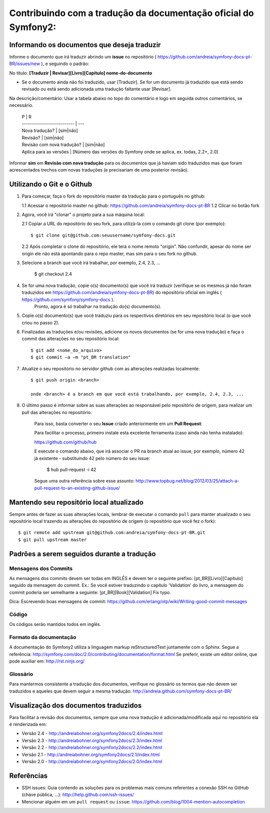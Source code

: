 Contribuindo com a tradução da documentação oficial do Symfony2:
================================================================

Informando os documentos que deseja traduzir
--------------------------------------------

Informe o documento que irá traduzir abrindo um **issue** no repositório ( https://github.com/andreia/symfony-docs-pt-BR/issues/new ), e seguindo o padrão:

No título: 
**[Traduzir | Revisar][Livro][Capítulo] nome-do-documento**

- Se o documento ainda não foi traduzido, usar [Traduzir]. Se for um documento já traduzido que está sendo revisado ou está sendo adicionada uma tradução faltante usar [Revisar].

Na descrição/comentário: 
Usar a tabela abaixo no topo do comentário e logo em seguida outros comentários, se necessário.

    | P                          | R
    | -------------------------- | ---
    | Nova tradução?             | [sim|não]
    | Revisão?                   | [sim|não]
    | Revisão com nova tradução? | [sim|não]
    | Aplica para as versões     | [Número das versões do Symfony onde se aplica, ex. todas, 2.2+, 2.0]

Informar **sim** em **Revisão com nova tradução** para os documentos que já haviam sido traduzidos mas que foram acrescentados trechos com novas traduções (e precisariam de uma posterior revisão).

Utilizando o Git e o Github
---------------------------

1. Para começar, faça o fork do repositório master da tradução para o português no github:

   1.1 Acessar o repositório master no github: https://github.com/andreia/symfony-docs-pt-BR
   1.2 Clicar no botão fork

2. Agora, você irá "clonar" o projeto para a sua máquina local:
   
   2.1 Copiar a URL do repositório do seu fork, para utilizá-la com o comando git clone (por exemplo)::

    $ git clone git@github.com:seuusername/symfony-docs.git

   2.2 Após completar o clone do repositório, ele terá o nome remoto "origin". Não confundir, apesar do nome ser origin ele não está apontando para o repo master, mas sim para o seu fork no github.

3. Selecione a branch que você irá trabalhar, por exemplo, 2.4, 2.3, ...

    $ git checkout 2.4

4. Se for uma nova tradução, copie o(s) documento(s) que você irá traduzir (verifique se os mesmos já não foram traduzidos em https://github.com/andreia/symfony-docs-pt-BR) do repositório oficial em inglês ( https://github.com/symfony/symfony-docs ).
    Pronto, agora é só trabalhar na tradução do(s) documento(s).

5. Copie o(s) documento(s) que você traduziu para os respectivos diretórios em seu repositório local (o que você criou no passo 2).

6. Finalizadas as traduções e/ou revisões, adicione os novos documentos (se for uma nova tradução) e faça o commit das alterações no seu repositório local::

    $ git add <nome_do_arquivo>
    $ git commit –a –m "pt_BR translation"

7. Atualize o seu repositório no servidor github com as alterações realizadas localmente::

    $ git push origin <branch>

    onde <branch> é a branch em que você está trabalhando, por exemplo, 2.4, 2.3, ...

8. O último passo é informar sobre as suas alterações ao responsável pelo repositório de origem, para realizar um pull das alterações no repositório. 

    Para isso, basta converter o seu **Issue** criado anteriormente em um **Pull Request**:

    Para facilitar o processo, primeiro instale esta excelente ferramenta (caso ainda não tenha instalado):

    https://github.com/github/hub

    E execute o comando abaixo, que irá associar o PR na branch atual ao issue, por exemplo, número 42 já existente - substituindo 42 pelo número do seu issue:

        $ hub pull-request -i 42

    Segue uma outra referência sobre esse assunto: http://www.topbug.net/blog/2012/03/25/attach-a-pull-request-to-an-existing-github-issue/


Mantendo seu repositório local atualizado
-----------------------------------------

Sempre antes de fazer as suas alterações locais, lembrar de executar o comando ``pull`` para manter atualizado o seu repositório local trazendo as alterações do repositório de origem (o repositório que você fez o fork)::

    $ git remote add upstream git@github.com:andreia/symfony-docs-pt-BR.git
    $ git pull upstream master


Padrões a serem seguidos durante a tradução
-------------------------------------------

Mensagens dos Commits
~~~~~~~~~~~~~~~~~~~~~

As mensagens dos commits devem ser todas em INGLÊS e devem ter o seguinte prefixo:
[pt_BR][Livro][Capítulo] seguido da mensagem do commit.
Ex.: Se você estiver traduzindo o capítulo 'Validation' do livro, a mensagem do commit poderia ser semelhante a seguinte:
[pt_BR][Book][Validation] Fix typo.

Dica: Escrevendo boas mensagens de commit: https://github.com/erlang/otp/wiki/Writing-good-commit-messages

Código
~~~~~~

Os códigos serão mantidos todos em inglês.

Formato da documentação
~~~~~~~~~~~~~~~~~~~~~~~

A documentação do Symfony2 utiliza a linguagem markup reStructuredText juntamente com o Sphinx. Segue a referência: http://symfony.com/doc/2.0/contributing/documentation/format.html
Se preferir, existe um editor online, que pode auxiliar em: http://rst.ninjs.org/

.. _`Pull Request`: http://help.github.com/pull-requests/

Glossário
~~~~~~~~~

Para mantermos consistente a tradução dos documentos, verifique no glossário os termos que não devem ser traduzidos e aqueles que devem seguir a mesma tradução:
http://andreia.github.com/symfony-docs-pt-BR/

Visualização dos documentos traduzidos
--------------------------------------

Para facilitar a revisão dos documentos, sempre que uma nova tradução é adicionada/modificada aqui no repositório ela é renderizada em:

- Versão 2.4 - http://andreiabohner.org/symfony2docs/2.4/index.html
- Versão 2.3 - http://andreiabohner.org/symfony2docs/2.3/index.html
- Versão 2.2 - http://andreiabohner.org/symfony2docs/2.2/index.html
- Versão 2.1 - http://andreiabohner.org/symfony2docs/2.1/index.html
- Versão 2.0 - http://andreiabohner.org/symfony2docs/2.0/index.html

Referências
-----------

- SSH issues: Guia contendo as soluções para os problemas mais comuns referentes a conexão SSH no GitHub (chave pública, ...): http://help.github.com/ssh-issues/
- Mencionar alguém em um ``pull request`` ou ``issue``: https://github.com/blog/1004-mention-autocompletion
